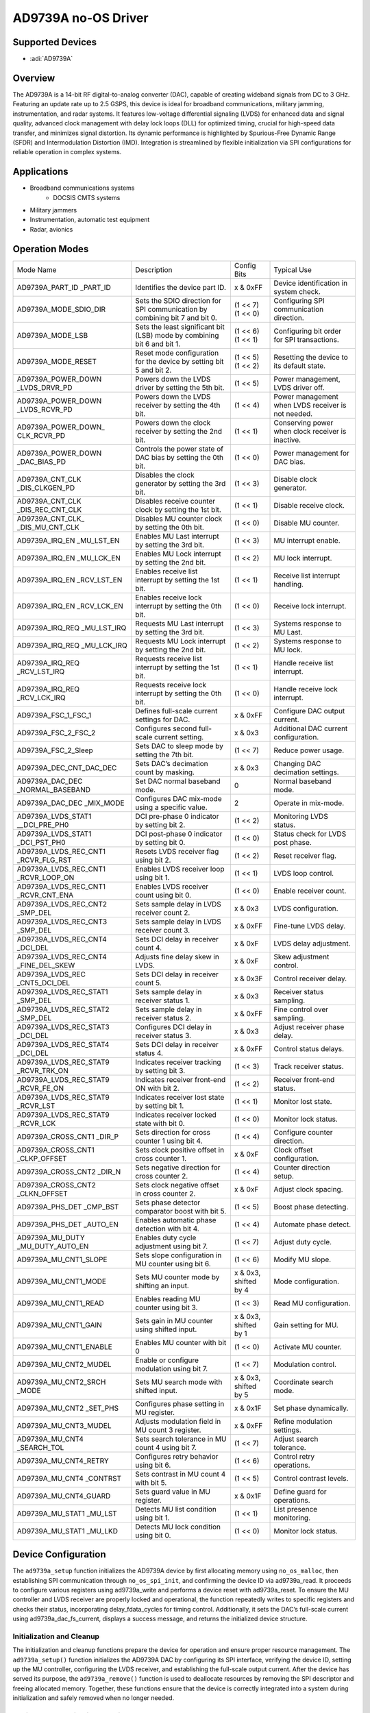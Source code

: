 AD9739A no-OS Driver
====================

Supported Devices
------------------

- :adi:`AD9739A`

Overview
----------

The AD9739A is a 14-bit RF digital-to-analog converter (DAC), capable of
creating wideband signals from DC to 3 GHz. Featuring an update rate up
to 2.5 GSPS, this device is ideal for broadband communications, military
jamming, instrumentation, and radar systems. It features low-voltage
differential signaling (LVDS) for enhanced data and signal quality,
advanced clock management with delay lock loops (DLL) for optimized
timing, crucial for high-speed data transfer, and minimizes signal
distortion. Its dynamic performance is highlighted by Spurious-Free
Dynamic Range (SFDR) and Intermodulation Distortion (IMD). Integration
is streamlined by flexible initialization via SPI configurations for
reliable operation in complex systems.

Applications
-------------

- Broadband communications systems
     - DOCSIS CMTS systems
- Military jammers
- Instrumentation, automatic test equipment
- Radar, avionics

Operation Modes
----------------

+------------------------+-----------------------------------+-------------------+-----------------+
| Mode Name              | Description                       | Config Bits       | Typical Use     |
+------------------------+-----------------------------------+-------------------+-----------------+
| AD9739A_PART_ID        | Identifies the device part ID.    | x & 0xFF          | Device          |
| _PART_ID               |                                   |                   | identification  |
|                        |                                   |                   | in system       |
|                        |                                   |                   | check.          |
+------------------------+-----------------------------------+-------------------+-----------------+
| AD9739A_MODE_SDIO_DIR  | Sets the SDIO direction for SPI   | (1 << 7)          | Configuring SPI |
|                        | communication by combining bit 7  | (1 << 0)          | communication   |
|                        | and bit 0.                        |                   | direction.      |
+------------------------+-----------------------------------+-------------------+-----------------+
| AD9739A_MODE_LSB       | Sets the least significant bit    | (1 << 6)          | Configuring bit |
|                        | (LSB) mode by combining bit 6 and | (1 << 1)          | order for SPI   |
|                        | bit 1.                            |                   | transactions.   |
+------------------------+-----------------------------------+-------------------+-----------------+
| AD9739A_MODE_RESET     | Reset mode configuration for the  | (1 << 5)          | Resetting the   |
|                        | device by setting bit 5 and bit 2.| (1 << 2)          | device to its   |
|                        |                                   |                   | default state.  |
+------------------------+-----------------------------------+-------------------+-----------------+
| AD9739A_POWER_DOWN     | Powers down the LVDS driver by    | (1 << 5)          | Power           |
| _LVDS_DRVR_PD          | setting the 5th bit.              |                   | management,     |
|                        |                                   |                   | LVDS driver off.|
+------------------------+-----------------------------------+-------------------+-----------------+
| AD9739A_POWER_DOWN     | Powers down the LVDS receiver     | (1 << 4)          | Power           |
| _LVDS_RCVR_PD          | by setting the 4th bit.           |                   | management when |
|                        |                                   |                   | LVDS receiver   |
|                        |                                   |                   | is not needed.  |
+------------------------+-----------------------------------+-------------------+-----------------+
| AD9739A_POWER_DOWN_    | Powers down the clock receiver    | (1 << 1)          | Conserving      |
| CLK_RCVR_PD            | by setting the 2nd bit.           |                   | power when      |
|                        |                                   |                   | clock receiver  |
|                        |                                   |                   | is inactive.    |
+------------------------+-----------------------------------+-------------------+-----------------+
| AD9739A_POWER_DOWN     | Controls the power state of       | (1 << 0)          | Power           |
| _DAC_BIAS_PD           | DAC bias by setting the 0th bit.  |                   | management for  |
|                        |                                   |                   | DAC bias.       |
+------------------------+-----------------------------------+-------------------+-----------------+
| AD9739A_CNT_CLK        | Disables the clock generator      | (1 << 3)          | Disable clock   |
| _DIS_CLKGEN_PD         | by setting the 3rd bit.           |                   | generator.      |
+------------------------+-----------------------------------+-------------------+-----------------+
| AD9739A_CNT_CLK        | Disables receive counter clock    | (1 << 1)          | Disable receive |
| _DIS_REC_CNT_CLK       | by setting the 1st bit.           |                   | clock.          |
+------------------------+-----------------------------------+-------------------+-----------------+
| AD9739A_CNT_CLK_       | Disables MU counter clock by      | (1 << 0)          | Disable MU      |
| _DIS_MU_CNT_CLK        | setting the 0th bit.              |                   | counter.        |
+------------------------+-----------------------------------+-------------------+-----------------+
| AD9739A_IRQ_EN         | Enables MU Last interrupt by      | (1 << 3)          | MU interrupt    |
| _MU_LST_EN             | setting the 3rd bit.              |                   | enable.         |
+------------------------+-----------------------------------+-------------------+-----------------+
| AD9739A_IRQ_EN         | Enables MU Lock interrupt by      | (1 << 2)          | MU lock         |
| _MU_LCK_EN             | setting the 2nd bit.              |                   | interrupt.      |
+------------------------+-----------------------------------+-------------------+-----------------+
| AD9739A_IRQ_EN         | Enables receive list interrupt    | (1 << 1)          | Receive list    |
| _RCV_LST_EN            | by setting the 1st bit.           |                   | interrupt       |
|                        |                                   |                   | handling.       |
+------------------------+-----------------------------------+-------------------+-----------------+
| AD9739A_IRQ_EN         | Enables receive lock interrupt    | (1 << 0)          | Receive lock    |
| _RCV_LCK_EN            | by setting the 0th bit.           |                   | interrupt.      |
+------------------------+-----------------------------------+-------------------+-----------------+
| AD9739A_IRQ_REQ        | Requests MU Last interrupt by     | (1 << 3)          | Systems         |
| _MU_LST_IRQ            | setting the 3rd bit.              |                   | response to MU  |
|                        |                                   |                   | Last.           |
+------------------------+-----------------------------------+-------------------+-----------------+
| AD9739A_IRQ_REQ        | Requests MU Lock interrupt by     | (1 << 2)          | Systems         |
| _MU_LCK_IRQ            | setting the 2nd bit.              |                   | response to MU  |
|                        |                                   |                   | lock.           |
+------------------------+-----------------------------------+-------------------+-----------------+
| AD9739A_IRQ_REQ        | Requests receive list interrupt   | (1 << 1)          | Handle receive  |
| _RCV_LST_IRQ           | by setting the 1st bit.           |                   | list interrupt. |
+------------------------+-----------------------------------+-------------------+-----------------+
| AD9739A_IRQ_REQ        | Requests receive lock interrupt   | (1 << 0)          | Handle receive  |
| _RCV_LCK_IRQ           | by setting the 0th bit.           |                   | lock interrupt. |
+------------------------+-----------------------------------+-------------------+-----------------+
| AD9739A_FSC_1_FSC_1    | Defines full-scale current        | x & 0xFF          | Configure DAC   |
|                        | settings for DAC.                 |                   | output current. |
+------------------------+-----------------------------------+-------------------+-----------------+
| AD9739A_FSC_2_FSC_2    | Configures second full-scale      | x & 0x3           | Additional DAC  |
|                        | current setting.                  |                   | current         |
|                        |                                   |                   | configuration.  |
+------------------------+-----------------------------------+-------------------+-----------------+
| AD9739A_FSC_2_Sleep    | Sets DAC to sleep mode by         | (1 << 7)          | Reduce power    |
|                        | setting the 7th bit.              |                   | usage.          |
+------------------------+-----------------------------------+-------------------+-----------------+
| AD9739A_DEC_CNT_DAC_DEC| Sets DAC’s decimation count by    | x & 0x3           | Changing DAC    |
|                        | masking.                          |                   | decimation      |
|                        |                                   |                   | settings.       |
+------------------------+-----------------------------------+-------------------+-----------------+
| AD9739A_DAC_DEC        | Set DAC normal baseband mode.     | 0                 | Normal baseband |
| _NORMAL_BASEBAND       |                                   |                   | mode.           |
+------------------------+-----------------------------------+-------------------+-----------------+
| AD9739A_DAC_DEC        | Configures DAC mix-mode using     | 2                 | Operate in      |
| _MIX_MODE              | a specific value.                 |                   | mix-mode.       |
+------------------------+-----------------------------------+-------------------+-----------------+
| AD9739A_LVDS_STAT1     | DCI pre-phase 0 indicator by      | (1 << 2)          | Monitoring LVDS |
| __DCI_PRE_PH0          | setting bit 2.                    |                   | status.         |
+------------------------+-----------------------------------+-------------------+-----------------+
| AD9739A_LVDS_STAT1     | DCI post-phase 0 indicator by     | (1 << 0)          | Status check    |
| _DCI_PST_PH0           | setting bit 0.                    |                   | for LVDS post   |
|                        |                                   |                   | phase.          |
+------------------------+-----------------------------------+-------------------+-----------------+
| AD9739A_LVDS_REC_CNT1  | Resets LVDS receiver flag         | (1 << 2)          | Reset receiver  |
| _RCVR_FLG_RST          | using bit 2.                      |                   | flag.           |
+------------------------+-----------------------------------+-------------------+-----------------+
| AD9739A_LVDS_REC_CNT1  | Enables LVDS receiver loop        | (1 << 1)          | LVDS loop       |
| _RCVR_LOOP_ON          | using bit 1.                      |                   | control.        |
+------------------------+-----------------------------------+-------------------+-----------------+
| AD9739A_LVDS_REC_CNT1  | Enables LVDS receiver count       | (1 << 0)          | Enable receiver |
| _RCVR_CNT_ENA          | using bit 0.                      |                   | count.          |
+------------------------+-----------------------------------+-------------------+-----------------+
| AD9739A_LVDS_REC_CNT2  | Sets sample delay in LVDS         | x & 0x3           | LVDS            |
| _SMP_DEL               | receiver count 2.                 |                   | configuration.  |
+------------------------+-----------------------------------+-------------------+-----------------+
| AD9739A_LVDS_REC_CNT3  | Sets sample delay in LVDS         | x & 0xFF          | Fine-tune LVDS  |
| _SMP_DEL               | receiver count 3.                 |                   | delay.          |
+------------------------+-----------------------------------+-------------------+-----------------+
| AD9739A_LVDS_REC_CNT4  | Sets DCI delay in receiver        | x & 0xF           | LVDS delay      |
| _DCI_DEL               | count 4.                          |                   | adjustment.     |
+------------------------+-----------------------------------+-------------------+-----------------+
| AD9739A_LVDS_REC_CNT4  | Adjusts fine delay skew in        | x & 0xF           | Skew adjustment |
| _FINE_DEL_SKEW         | LVDS.                             |                   | control.        |
+------------------------+-----------------------------------+-------------------+-----------------+
| AD9739A_LVDS_REC       | Sets DCI delay in receiver        | x & 0x3F          | Control         |
| _CNT5_DCI_DEL          | count 5.                          |                   | receiver delay. |
+------------------------+-----------------------------------+-------------------+-----------------+
| AD9739A_LVDS_REC_STAT1 | Sets sample delay in receiver     | x & 0x3           | Receiver status |
| _SMP_DEL               | status 1.                         |                   | sampling.       |
+------------------------+-----------------------------------+-------------------+-----------------+
| AD9739A_LVDS_REC_STAT2 | Sets sample delay in receiver     | x & 0xFF          | Fine control    |
| _SMP_DEL               | status 2.                         |                   | over sampling.  |
+------------------------+-----------------------------------+-------------------+-----------------+
| AD9739A_LVDS_REC_STAT3 | Configures DCI delay in           | x & 0x3           | Adjust receiver |
| _DCI_DEL               | receiver status 3.                |                   | phase delay.    |
+------------------------+-----------------------------------+-------------------+-----------------+
| AD9739A_LVDS_REC_STAT4 | Sets DCI delay in receiver        | x & 0xFF          | Control status  |
| _DCI_DEL               | status 4.                         |                   | delays.         |
+------------------------+-----------------------------------+-------------------+-----------------+
| AD9739A_LVDS_REC_STAT9 | Indicates receiver tracking       | (1 << 3)          | Track receiver  |
| _RCVR_TRK_ON           | by setting bit 3.                 |                   | status.         |
+------------------------+-----------------------------------+-------------------+-----------------+
| AD9739A_LVDS_REC_STAT9 | Indicates receiver front-end      | (1 << 2)          | Receiver        |
| _RCVR_FE_ON            | ON with bit 2.                    |                   | front-end       |
|                        |                                   |                   | status.         |
+------------------------+-----------------------------------+-------------------+-----------------+
| AD9739A_LVDS_REC_STAT9 | Indicates receiver lost           | (1 << 1)          | Monitor lost    |
| _RCVR_LST              | state by setting bit 1.           |                   | state.          |
+------------------------+-----------------------------------+-------------------+-----------------+
| AD9739A_LVDS_REC_STAT9 | Indicates receiver locked         | (1 << 0)          | Monitor lock    |
| _RCVR_LCK              | state with bit 0.                 |                   | status.         |
+------------------------+-----------------------------------+-------------------+-----------------+
| AD9739A_CROSS_CNT1     | Sets direction for cross          | (1 << 4)          | Configure       |
| _DIR_P                 | counter 1 using bit 4.            |                   | counter         |
|                        |                                   |                   | direction.      |
+------------------------+-----------------------------------+-------------------+-----------------+
| AD9739A_CROSS_CNT1     | Sets clock positive offset        | x & 0xF           | Clock offset    |
| _CLKP_OFFSET           | in cross counter 1.               |                   | configuration.  |
+------------------------+-----------------------------------+-------------------+-----------------+
| AD9739A_CROSS_CNT2     | Sets negative direction for       | (1 << 4)          | Counter         |
| _DIR_N                 | cross counter 2.                  |                   | direction       |
|                        |                                   |                   | setup.          |
+------------------------+-----------------------------------+-------------------+-----------------+
| AD9739A_CROSS_CNT2     | Sets clock negative offset        | x & 0xF           | Adjust clock    |
| _CLKN_OFFSET           | in cross counter 2.               |                   | spacing.        |
+------------------------+-----------------------------------+-------------------+-----------------+
| AD9739A_PHS_DET        | Sets phase detector               | (1 << 5)          | Boost phase     |
| _CMP_BST               | comparator boost with bit 5.      |                   | detecting.      |
+------------------------+-----------------------------------+-------------------+-----------------+
| AD9739A_PHS_DET        | Enables automatic phase           | (1 << 4)          | Automate phase  |
| _AUTO_EN               | detection with bit 4.             |                   | detect.         |
+------------------------+-----------------------------------+-------------------+-----------------+
| AD9739A_MU_DUTY        | Enables duty cycle                | (1 << 7)          | Adjust duty     |
| _MU_DUTY_AUTO_EN       | adjustment using bit 7.           |                   | cycle.          |
+------------------------+-----------------------------------+-------------------+-----------------+
| AD9739A_MU_CNT1_SLOPE  | Sets slope configuration in       | (1 << 6)          | Modify MU       |
|                        | MU counter using bit 6.           |                   | slope.          |
+------------------------+-----------------------------------+-------------------+-----------------+
| AD9739A_MU_CNT1_MODE   | Sets MU counter mode by           | x & 0x3,          | Mode            |
|                        | shifting an input.                | shifted by 4      | configuration.  |
+------------------------+-----------------------------------+-------------------+-----------------+
| AD9739A_MU_CNT1_READ   | Enables reading MU counter        | (1 << 3)          | Read MU         |
|                        | using bit 3.                      |                   | configuration.  |
+------------------------+-----------------------------------+-------------------+-----------------+
| AD9739A_MU_CNT1_GAIN   | Sets gain in MU counter           | x & 0x3,          | Gain setting    |
|                        | using shifted input.              | shifted by 1      | for MU.         |
+------------------------+-----------------------------------+-------------------+-----------------+
| AD9739A_MU_CNT1_ENABLE | Enables MU counter with bit 0     | (1 << 0)          | Activate MU     |
|                        |                                   |                   | counter.        |
+------------------------+-----------------------------------+-------------------+-----------------+
| AD9739A_MU_CNT2_MUDEL  | Enable or configure               | (1 << 7)          | Modulation      |
|                        | modulation using bit 7.           |                   | control.        |
+------------------------+-----------------------------------+-------------------+-----------------+
| AD9739A_MU_CNT2_SRCH   | Sets MU search mode with          | x & 0x3,          | Coordinate      |
| _MODE                  | shifted input.                    | shifted by 5      | search mode.    |
+------------------------+-----------------------------------+-------------------+-----------------+
| AD9739A_MU_CNT2        | Configures phase setting in       | x & 0x1F          | Set phase       |
| _SET_PHS               | MU register.                      |                   | dynamically.    |
+------------------------+-----------------------------------+-------------------+-----------------+
| AD9739A_MU_CNT3_MUDEL  | Adjusts modulation field in       | x & 0xFF          | Refine          |
|                        | MU count 3 register.              |                   | modulation      |
|                        |                                   |                   | settings.       |
+------------------------+-----------------------------------+-------------------+-----------------+
| AD9739A_MU_CNT4        | Sets search tolerance in MU       | (1 << 7)          | Adjust search   |
| _SEARCH_TOL            | count 4 using bit 7.              |                   | tolerance.      |
+------------------------+-----------------------------------+-------------------+-----------------+
| AD9739A_MU_CNT4_RETRY  | Configures retry behavior         | (1 << 6)          | Control retry   |
|                        | using bit 6.                      |                   | operations.     |
+------------------------+-----------------------------------+-------------------+-----------------+
| AD9739A_MU_CNT4        | Sets contrast in MU count 4       | (1 << 5)          | Control         |
| _CONTRST               | with bit 5.                       |                   | contrast        |
|                        |                                   |                   | levels.         |
+------------------------+-----------------------------------+-------------------+-----------------+
| AD9739A_MU_CNT4_GUARD  | Sets guard value in MU            | x & 0x1F          | Define guard    |
|                        | register.                         |                   | for operations. |
+------------------------+-----------------------------------+-------------------+-----------------+
| AD9739A_MU_STAT1       | Detects MU list condition         | (1 << 1)          | List presence   |
| _MU_LST                | using bit 1.                      |                   | monitoring.     |
+------------------------+-----------------------------------+-------------------+-----------------+
| AD9739A_MU_STAT1       | Detects MU lock condition         | (1 << 0)          | Monitor lock    |
| _MU_LKD                | using bit 0.                      |                   | status.         |
+------------------------+-----------------------------------+-------------------+-----------------+

Device Configuration
--------------------

The ``ad9739a_setup`` function initializes the AD9739A device by first
allocating memory using ``no_os_malloc``, then establishing SPI
communication through ``no_os_spi_init``, and confirming the device ID via
ad9739a_read. It proceeds to configure various registers using
ad9739a_write and performs a device reset with ad9739a_reset. To ensure
the MU controller and LVDS receiver are properly locked and operational,
the function repeatedly writes to specific registers and checks their
status, incorporating delay_fdata_cycles for timing control.
Additionally, it sets the DAC’s full-scale current using
ad9739a_dac_fs_current, displays a success message, and returns the
initialized device structure.

Initialization and Cleanup
~~~~~~~~~~~~~~~~~~~~~~~~~~

The initialization and cleanup functions prepare the device for
operation and ensure proper resource management. The ``ad9739a_setup()``
function initializes the AD9739A DAC by configuring its SPI interface,
verifying the device ID, setting up the MU controller, configuring the
LVDS receiver, and establishing the full-scale output current. After the
device has served its purpose, the ``ad9739a_remove()`` function is used
to deallocate resources by removing the SPI descriptor and freeing
allocated memory. Together, these functions ensure that the device is
correctly integrated into a system during initialization and safely
removed when no longer needed.

Register Communication Functions
~~~~~~~~~~~~~~~~~~~~~~~~~~~~~~~~~

For basic register access, the driver provides functions that facilitate
SPI-based communication with the AD9739A DAC registers. The
``ad9739a_write()`` function constructs and sends SPI commands needed to
update register values, while the ``ad9739a_read()`` function retrieves
register values using similarly structured SPI transactions. These two
functions abstract the low-level details of SPI communication to provide
a simple and effective API for register read and write operations.

Reset and Power Management
~~~~~~~~~~~~~~~~~~~~~~~~~~~

Robust operation of the device requires efficient management of its
reset and power states. The ``ad9739a_reset()`` function performs a
software reset by writing commands that restore default settings,
thereby clearing the device’s reset state. Complementing this, the
``ad9739a_power_down()`` function is used to manage the device’s power
configuration by either applying a new power setting or retrieving the
current power status when invalid configurations are provided. These
functions allow high-level control over device resets and power
sequences in a streamlined, consistent manner.

Mode and Output Current Configuration
~~~~~~~~~~~~~~~~~~~~~~~~~~~~~~~~~~~~~~

For fine-tuning the DAC’s operational behavior, the driver includes
functions that adjust both the operational mode and the full-scale
output current. The ``ad_serdes_clk()`` function selects among different
operational modes—such as normal baseband mode or mixed mode—by
configuring the device’s mode register, and it also supports reading the
current mode setting. In addition, the ``ad9739a_dac_fs_current()``
function configures or retrieves the DAC’s full-scale output current.
Together, these functions provide the flexibility needed to tailor the
device’s performance to diverse application requirements.

Timing and Delay Control
~~~~~~~~~~~~~~~~~~~~~~~~

Precise timing control is critical for synchronizing DAC operations, and
the driver addresses this need with a dedicated function. The
``delay_fdata_cycles()`` function introduces a delay based on a
specified number of DAC cycles, effectively translating cycle counts
into controlled timing delays. This functionality is essential for
ensuring proper synchronization across the device’s operations.

Driver Initialization Example
-----------------------------

.. code-block:: C

   #include <stdlib.h>
   #include <stdio.h>
   #include "ad9739a.h"
   #include "no_os_alloc.h"

   #define FDATA 2500  // for 2.5 GSPS

   int32_t ad9739a_setup(struct ad9739a_dev **device,
                 struct ad9739a_init_param init_param)
   {
       int32_t ret = 0;
       float fret = 0;
       uint8_t chip_id = 0;
       uint8_t dll_loop_lock_counter = 0;
       uint8_t dll_loop_locked = 0;
       uint8_t ad9739a_reg_mu_stat1_buf = 0;
       uint8_t ad9739a_reg_lvds_rec_stat9_buf;
       struct ad9739a_dev *dev;

       dev = (struct ad9739a_dev *)no_os_malloc(sizeof(*dev));
       if (!dev)
           return -1;

       /* SPI */
       ret = no_os_spi_init(&dev->spi_desc, &init_param.spi_init);

       /* Device ID */
       ad9739a_read(dev, AD9739A_REG_PART_ID, &chip_id);
       if (chip_id != AD9739A_CHIP_ID) {
           printf("Error: Invalid CHIP ID (0x%x).\n", chip_id);
           return -1;
       }

       /* Set 4-wire SPI, MSB first. */
       ret |= ad9739a_write(dev, AD9739A_REG_MODE, 0x00);
       if (ret < 0) {
           return ret;
       }
       ret = ad9739a_reset(dev);
       if (ret < 0) {
           return ret;
       }
       /* Set the common-mode voltage of DACCLK_P and DACCLK_N inputs. */
       ret = ad9739a_write(dev,
                   AD9739A_REG_CROSS_CNT1,
                   AD9739A_CROSS_CNT1_CLKP_OFFSET(init_param.
                           common_mode_voltage_dacclk_p));
       if (ret < 0) {
           return ret;
       }
       ret = ad9739a_write(dev,
                   AD9739A_REG_CROSS_CNT2,
                   AD9739A_CROSS_CNT2_CLKN_OFFSET(init_param.
                           common_mode_voltage_dacclk_n));
       if (ret < 0) {
           return ret;
       }

       /* MU CONTROLLER Setup*/
       /* Phase detector enable and boost bias bits. */
       ret = ad9739a_write(dev,
                   AD9739A_REG_PHS_DET,
                   AD9739A_PHS_DET_CMP_BST |
                   AD9739A_PHS_DET_PHS_DET_AUTO_EN);
       if (ret < 0) {
           return ret;
       }
       ret = ad9739a_write(dev,
                   AD9739A_REG_MU_DUTY,
                   AD9739A_MU_DUTY_MU_DUTY_AUTO_EN);
       if (ret < 0) {
           return ret;
       }
       /* Set the MU Controller search direction to UP and the target phase
        * to 4.
        * */
       ret = ad9739a_write(dev,
                   AD9739A_REG_MU_CNT2,
                   AD9739A_MU_CNT2_SRCH_MODE(1) |
                   AD9739A_MU_CNT2_SET_PHS(4));
       if (ret < 0) {
           return ret;
       }
       /* Set the MU delay value at witch the controller begins its search
        * to 216.
        * */
       ret = ad9739a_write(dev,
                   AD9739A_REG_MU_CNT3,
                   AD9739A_MU_CNT3_MUDEL(0x6C));
       if (ret < 0) {
           return ret;
       }
       do {
           /* Set: find the exact targeted phase, retry the search until
            * correct value is found, continue if desired phase is not
            * found, guard band set to optimal value: 0xB.
            * */
           ret = ad9739a_write(dev,
                       AD9739A_REG_MU_CNT4,
                       AD9739A_MU_CNT4_SEARCH_TOL |
                       AD9739A_MU_CNT4_RETRY |
                       AD9739A_MU_CNT4_GUARD(0xB));
           if (ret < 0) {
               return ret;
           }
           /* Set the MU controller tracking gain to the recommended value
            * of 0x1.
            * */
           ret = ad9739a_write(dev,
                       AD9739A_REG_MU_CNT1,
                       AD9739A_MU_CNT1_GAIN(0x1));
           if (ret < 0) {
               return ret;
           }
           /* Enable the MU controller. */
           ret = ad9739a_write(dev,
                       AD9739A_REG_MU_CNT1,
                       AD9739A_MU_CNT1_GAIN(0x1) |
                       AD9739A_MU_CNT1_ENABLE);
           delay_fdata_cycles(180000);
           dll_loop_lock_counter++;
           ad9739a_read(dev, AD9739A_REG_MU_STAT1,
                    &ad9739a_reg_mu_stat1_buf);
           if (ad9739a_reg_mu_stat1_buf == AD9739A_MU_STAT1_MU_LKD) {
               dll_loop_locked = 1;
           }
       } while ((dll_loop_lock_counter <= 3) && (dll_loop_locked == 0));
       if (dll_loop_locked == 0) {
           return -1;
       }
       /* Set FINE_DEL_SKEW to 2 for a larger DCI sampling window. */
       ret = ad9739a_write(dev,
                   AD9739A_REG_LVDS_REC_CNT4,
                   AD9739A_LVDS_REC_CNT4_FINE_DEL_SKEW(2) |
                   AD9739A_LVDS_REC_CNT4_DCI_DEL(0x7));
       if (ret < 0) {
           return ret;
       }
       dll_loop_lock_counter = 0;
       dll_loop_locked = 0;
       do {
           /* Disable the data Rx controller before enabling it. */
           ret = ad9739a_write(dev, AD9739A_REG_LVDS_REC_CNT1, 0x00);
           if (ret < 0) {
               return ret;
           }
           /* Enable the data Rx controller for loop and IRQ. */
           ret = ad9739a_write(dev, AD9739A_REG_LVDS_REC_CNT1,
                       AD9739A_LVDS_REC_CNT1_RCVR_LOOP_ON);
           if (ret < 0) {
               return ret;
           }
           /* Enable the data Rx controller for search and track mode. */
           ret = ad9739a_write(dev, AD9739A_REG_LVDS_REC_CNT1,
                       AD9739A_LVDS_REC_CNT1_RCVR_LOOP_ON |
                       AD9739A_LVDS_REC_CNT1_RCVR_CNT_ENA);
           if (ret < 0) {
               return ret;
           }
           delay_fdata_cycles(135000);
           dll_loop_lock_counter++;
           ad9739a_read(dev, AD9739A_REG_LVDS_REC_STAT9,
                    &ad9739a_reg_lvds_rec_stat9_buf);
           if (ad9739a_reg_lvds_rec_stat9_buf ==
               (AD9739A_LVDS_REC_STAT9_RCVR_LCK |
                AD9739A_LVDS_REC_STAT9_RCVR_TRK_ON)) {
               dll_loop_locked = 1;
           }
       } while ((dll_loop_lock_counter <= 3) && (dll_loop_locked == 0));
       if (dll_loop_locked == 0) {
           printf("AD9739A error: DLL unlocked.\n");
           return -1;
       }
       fret = ad9739a_dac_fs_current(dev, init_param.full_scale_current);
       if (fret < 0) {
           return (int32_t)fret;
       }

       printf("AD9739A successfully initialized.\n");

       *device = dev;

       return ret;
   }
